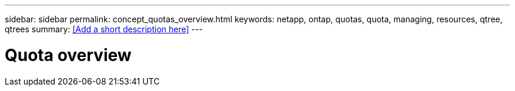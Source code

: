 ---
sidebar: sidebar
permalink: concept_quotas_overview.html
keywords: netapp, ontap, quotas, quota, managing, resources, qtree, qtrees
summary: <<Add a short description here>>
---

= Quota overview
:toc: macro
:toclevels: 1
:hardbreaks:
:nofooter:
:icons: font
:linkattrs:
:imagesdir: ./media/

[.lead]
// Insert lead paragraph here

// Begin adding content here
